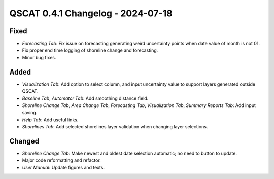 ==================================
QSCAT 0.4.1 Changelog - 2024-07-18
==================================

Fixed
=====

- `Forecasting Tab`: Fix issue on forecasting generating weird uncertainty points when date value of month is not 01.
- Fix proper end time logging of shoreline change and forecasting.
- Minor bug fixes.

Added
=====

- `Visualization Tab`: Add option to select column, and input uncertainty value to support layers generated outside QSCAT.
- `Baseline Tab`, `Automator Tab`: Add smoothing distance field.
- `Shoreline Change Tab`, `Area Change Tab`, `Forecasting Tab`, `Visualization Tab`, `Summary Reports Tab`: Add input saving.
- `Help Tab`: Add useful links.
- `Shorelines Tab`: Add selected shorelines layer validation when changing layer selections.

Changed
=======

- `Shoreline Change Tab`: Make newest and oldest date selection automatic; no need to button to update.
- Major code reformatting and refactor.
- `User Manual`: Update figures and texts.